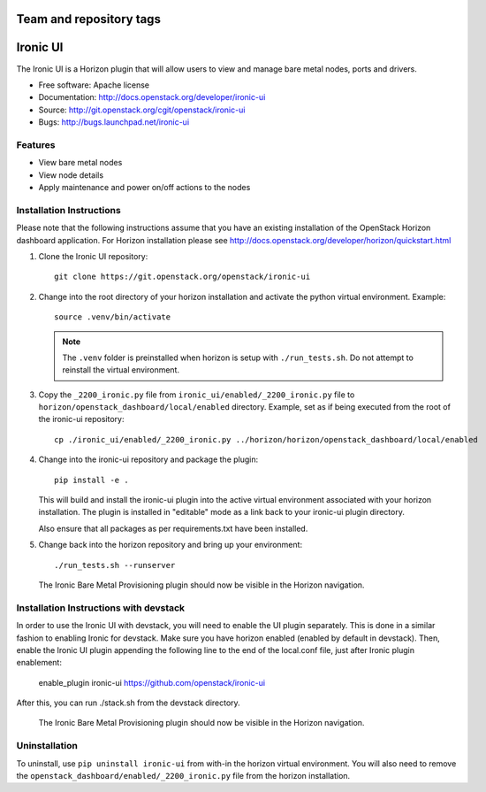 ========================
Team and repository tags
========================

.. image:: http://governance.openstack.org/badges/ironic-ui.svg
    :target: http://governance.openstack.org/reference/tags/index.html

.. Change things from this point on

=========
Ironic UI
=========

The Ironic UI is a Horizon plugin that will allow users to view and manage bare
metal nodes, ports and drivers.

* Free software: Apache license
* Documentation: http://docs.openstack.org/developer/ironic-ui
* Source: http://git.openstack.org/cgit/openstack/ironic-ui
* Bugs: http://bugs.launchpad.net/ironic-ui

Features
--------

* View bare metal nodes
* View node details
* Apply maintenance and power on/off actions to the nodes

Installation Instructions
-------------------------

Please note that the following instructions assume that you have an existing
installation of the OpenStack Horizon dashboard application. For Horizon
installation please see
http://docs.openstack.org/developer/horizon/quickstart.html

1. Clone the Ironic UI repository::

    git clone https://git.openstack.org/openstack/ironic-ui

2. Change into the root directory of your horizon installation and
   activate the python virtual environment. Example::

    source .venv/bin/activate

   .. NOTE:: The ``.venv`` folder is preinstalled when horizon is setup with
             ``./run_tests.sh``. Do not attempt to reinstall the virtual
             environment.

3. Copy the ``_2200_ironic.py`` file from ``ironic_ui/enabled/_2200_ironic.py`` file to
   ``horizon/openstack_dashboard/local/enabled`` directory. Example, set as if being
   executed from the root of the ironic-ui repository::

    cp ./ironic_ui/enabled/_2200_ironic.py ../horizon/horizon/openstack_dashboard/local/enabled

4. Change into the ironic-ui repository and package the plugin::

    pip install -e .

   This will build and install the ironic-ui plugin into the active virtual
   environment associated with your horizon installation. The plugin is installed
   in "editable" mode as a link back to your ironic-ui plugin directory.

   Also ensure that all packages as per requirements.txt have been installed.

5. Change back into the horizon repository and bring up your environment::

    ./run_tests.sh --runserver


   The Ironic Bare Metal Provisioning plugin should now be visible in the Horizon
   navigation.


Installation Instructions with devstack
---------------------------------------

In order to use the Ironic UI with devstack, you will need to enable the UI plugin separately.
This is done in a similar fashion to enabling Ironic for devstack.
Make sure you have horizon enabled (enabled by default in devstack).
Then, enable the Ironic UI plugin appending the following line to the end of the local.conf file,
just after Ironic plugin enablement:

    enable_plugin ironic-ui https://github.com/openstack/ironic-ui

After this, you can run ./stack.sh from the devstack directory.

   The Ironic Bare Metal Provisioning plugin should now be visible in the Horizon
   navigation.

Uninstallation
--------------

To uninstall, use ``pip uninstall ironic-ui`` from with-in the horizon
virtual environment. You will also need to remove the
``openstack_dashboard/enabled/_2200_ironic.py`` file from the horizon
installation.
